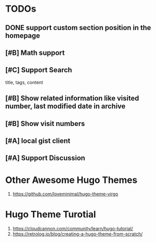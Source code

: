* TODOs
** DONE support custom section position in the homepage
CLOSED: [2023-02-17 Fri 20:33]
** [#B] Math support
** [#C] Support Search
title, tags, content
** [#B] Show related information like visited number, last modified date in archive
** [#B] Show visit numbers
** [#A] local gist client
** [#A] Support Discussion
* Other Awesome Hugo Themes
1. https://github.com/loveminimal/hugo-theme-virgo
* Hugo Theme Turotial
1. https://cloudcannon.com/community/learn/hugo-tutorial/
2. https://retrolog.io/blog/creating-a-hugo-theme-from-scratch/
